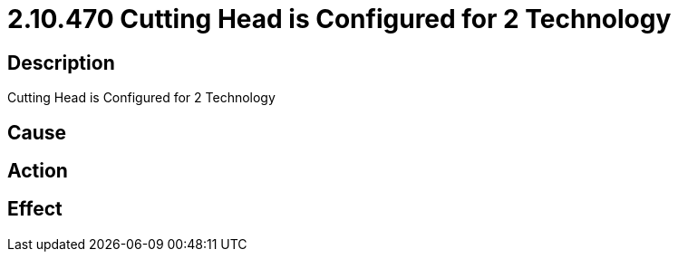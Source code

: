 = 2.10.470 Cutting Head is Configured for 2 Technology
:imagesdir: img

== Description
Cutting Head is Configured for 2 Technology

== Cause
 

== Action
 

== Effect 
 

